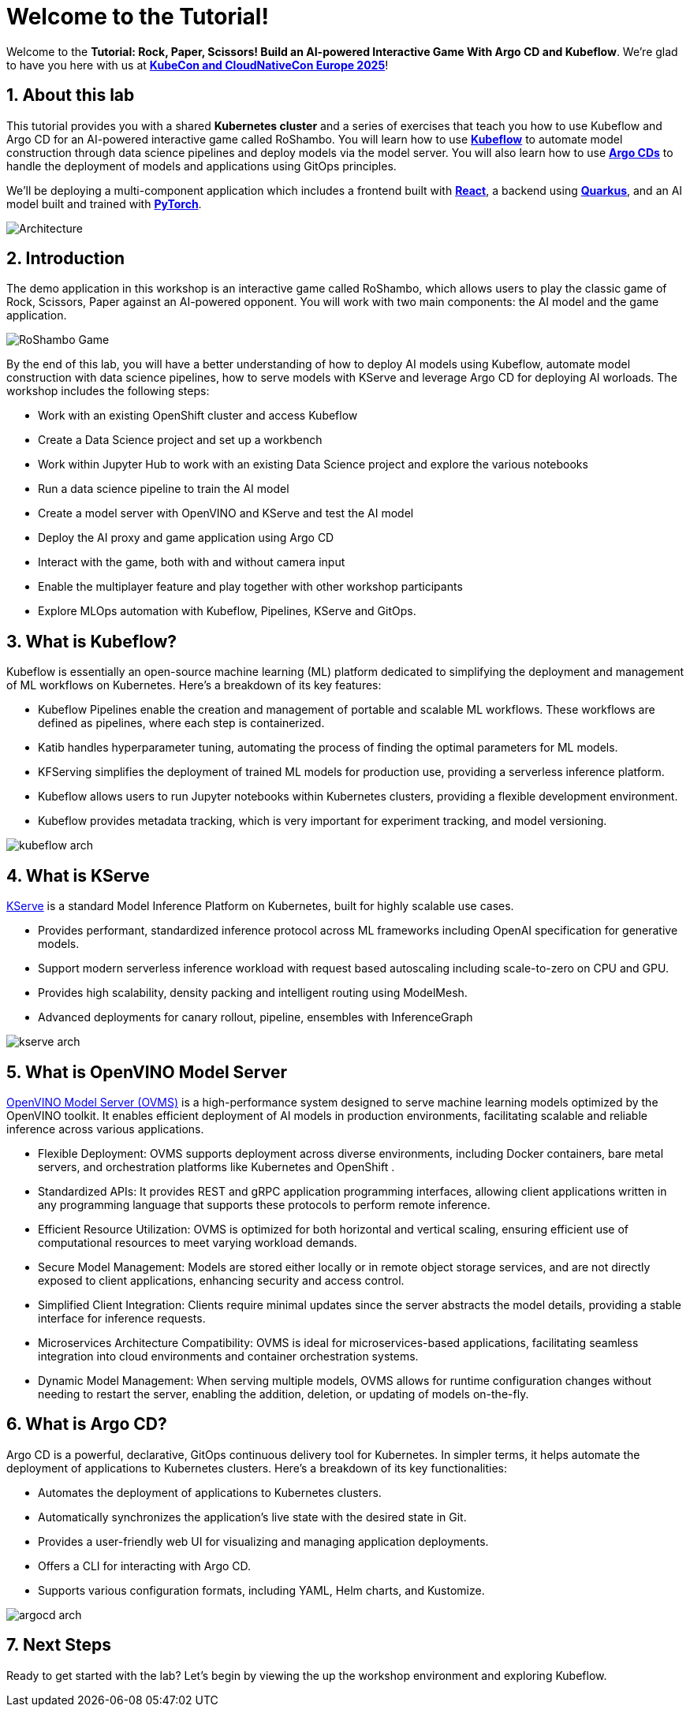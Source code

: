 # Welcome to the Tutorial!
:imagesdir: ../assets/images
:sectnums:

Welcome to the *Tutorial: Rock, Paper, Scissors! Build an AI-powered Interactive Game With Argo CD and Kubeflow*. We're glad to have you here with us at https://events.linuxfoundation.org/kubecon-cloudnativecon-europe/[*KubeCon and CloudNativeCon Europe 2025*]!

## About this lab

This tutorial provides you with a shared *Kubernetes cluster* and a series of exercises that teach you how to use Kubeflow and Argo CD for an AI-powered interactive game called RoShambo. You will learn how to use link:https://www.kubeflow.org/[*Kubeflow*,window='_blank'] to automate model construction through data science pipelines and deploy models via the model server. You will also learn how to use link:https://argo-cd.readthedocs.io/en/stable/[*Argo CDs*,window='_blank'] to handle the deployment of models and applications using GitOps principles. 

We'll be deploying a multi-component application which includes a frontend built with link:https://reactjs.org[*React*,window='_blank'], a backend using link:https://quarkus.io[*Quarkus*,window='_blank'], and an AI model built and trained with link:https://pytorch.org[*PyTorch*,window='_blank'].

image::roshambo-architecture.png[Architecture]

## Introduction

The demo application in this workshop is an interactive game called RoShambo, which allows users to play the classic game of Rock, Scissors, Paper against an AI-powered opponent. You will work with two main components: the AI model and the game application.

image::roshambo-game.png[RoShambo Game]

By the end of this lab, you will have a better understanding of how to deploy AI models using Kubeflow, automate model construction with data science pipelines, how to serve models with KServe and leverage Argo CD for deploying AI worloads. The workshop includes the following steps:

- Work with an existing OpenShift cluster and access Kubeflow
- Create a Data Science project and set up a workbench
- Work within Jupyter Hub to work with an existing Data Science project and explore the various notebooks
- Run a data science pipeline to train the AI model
- Create a model server with OpenVINO and KServe and test the AI model
- Deploy the AI proxy and game application using Argo CD
- Interact with the game, both with and without camera input
- Enable the multiplayer feature and play together with other workshop participants
- Explore MLOps automation with Kubeflow, Pipelines, KServe and GitOps.


== What is Kubeflow?

Kubeflow is essentially an open-source machine learning (ML) platform dedicated to simplifying the deployment and management of ML workflows on Kubernetes. Here's a breakdown of its key features:

- Kubeflow Pipelines enable the creation and management of portable and scalable ML workflows. These workflows are defined as pipelines, where each step is containerized.
- Katib handles hyperparameter tuning, automating the process of finding the optimal parameters for ML models.
- KFServing simplifies the deployment of trained ML models for production use, providing a serverless inference platform.
- Kubeflow allows users to run Jupyter notebooks within Kubernetes clusters, providing a flexible development environment.
- Kubeflow provides metadata tracking, which is very important for experiment tracking, and model versioning. 

image:kubeflow-arch.png[]

== What is KServe

link:https://kserve.github.io/website/master/[KServe,window='_blank'] is a standard Model Inference Platform on Kubernetes, built for highly scalable use cases.

- Provides performant, standardized inference protocol across ML frameworks including OpenAI specification for generative models.
- Support modern serverless inference workload with request based autoscaling including scale-to-zero on CPU and GPU.
- Provides high scalability, density packing and intelligent routing using ModelMesh.
- Advanced deployments for canary rollout, pipeline, ensembles with InferenceGraph

image:kserve-arch.png[]

== What is OpenVINO Model Server

link:https://github.com/openvinotoolkit/model_server[OpenVINO Model Server (OVMS),window='_blank'] is a high-performance system designed to serve machine learning models optimized by the OpenVINO toolkit. It enables efficient deployment of AI models in production environments, facilitating scalable and reliable inference across various applications.

- Flexible Deployment: OVMS supports deployment across diverse environments, including Docker containers, bare metal servers, and orchestration platforms like Kubernetes and OpenShift .
- Standardized APIs: It provides REST and gRPC application programming interfaces, allowing client applications written in any programming language that supports these protocols to perform remote inference.
- Efficient Resource Utilization: OVMS is optimized for both horizontal and vertical scaling, ensuring efficient use of computational resources to meet varying workload demands.
- Secure Model Management: Models are stored either locally or in remote object storage services, and are not directly exposed to client applications, enhancing security and access control.
- Simplified Client Integration: Clients require minimal updates since the server abstracts the model details, providing a stable interface for inference requests.
- Microservices Architecture Compatibility: OVMS is ideal for microservices-based applications, facilitating seamless integration into cloud environments and container orchestration systems.
- Dynamic Model Management: When serving multiple models, OVMS allows for runtime configuration changes without needing to restart the server, enabling the addition, deletion, or updating of models on-the-fly.


== What is Argo CD?

Argo CD is a powerful, declarative, GitOps continuous delivery tool for Kubernetes. In simpler terms, it helps automate the deployment of applications to Kubernetes clusters. Here's a breakdown of its key functionalities:

- Automates the deployment of applications to Kubernetes clusters.
- Automatically synchronizes the application's live state with the desired state in Git.
- Provides a user-friendly web UI for visualizing and managing application deployments.
- Offers a CLI for interacting with Argo CD.
- Supports various configuration formats, including YAML, Helm charts, and Kustomize.

image:argocd-arch.png[]

## Next Steps

Ready to get started with the lab? Let's begin by viewing the up the workshop environment and exploring Kubeflow.